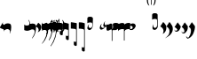 SplineFontDB: 3.2
FontName: Iohannes
FullName: Iohannes
FamilyName: Iohannes
Weight: Regular
Copyright: Copyright (c) 2020-2021, Barbara Bolognese and Aurelio Carlucci (<barbara.bolognese@uniroma3.it>, <aurelio.carlucci@chch.ox.uk>),\nwith Reserved Font Name "Iohannes".\n\nThis Font Software is licensed under a custom license, inspired by the SIL Open Font License (http://scripts.sil.org/OFL). The only addition is the request to explicitly acknowledge the authors in any published work using the Iohannes font.\n\nPREAMBLE\nThe goals of the Open Font License (OFL) are to stimulate worldwide\ndevelopment of collaborative font projects, to support the font creation\nefforts of academic and linguistic communities, and to provide a free and\nopen framework in which fonts may be shared and improved in partnership\nwith others.\n\nThe OFL allows the licensed fonts to be used, studied, modified and\nredistributed freely as long as they are not sold by themselves. The\nfonts, including any derivative works, can be bundled, embedded, \nredistributed and/or sold with any software provided that any reserved\nnames are not used by derivative works. The fonts and derivatives,\nhowever, cannot be released under any other type of license. The\nrequirement for fonts to remain under this license does not apply\nto any document created using the fonts or their derivatives.\n\nDEFINITIONS\n"Font Software" refers to the set of files released by the Copyright\nHolder(s) under this license and clearly marked as such. This may\ninclude source files, build scripts and documentation.\n\n"Reserved Font Name" refers to any names specified as such after the\ncopyright statement(s).\n\n"Original Version" refers to the collection of Font Software components as\ndistributed by the Copyright Holder(s).\n"Modified Version" refers to any derivative made by adding to, deleting,\nor substituting -- in part or in whole -- any of the components of the\nOriginal Version, by changing formats or by porting the Font Software to a\nnew environment.\n\n"Author" refers to the copyright holder(s), as listed above.\n\nPERMISSION & CONDITIONS\nPermission is hereby granted, free of charge, to any person obtaining\na copy of the Font Software, to use, study, copy, merge, embed, modify,\nredistribute, and sell modified and unmodified copies of the Font\nSoftware, subject to the following conditions:\n\n1) Neither the Font Software nor any of its individual components,\nin Original or Modified Versions, may be sold by itself.\n\n2) Original or Modified Versions of the Font Software may be bundled,\nredistributed and/or sold with any software, provided that each copy\ncontains the above copyright notice and this license. These can be\nincluded either as stand-alone text files, human-readable headers or\nin the appropriate machine-readable metadata fields within text or\nbinary files as long as those fields can be easily viewed by the user.\n\n3) No Modified Version of the Font Software may use the Reserved Font\nName(s) unless explicit written permission is granted by the corresponding\nCopyright Holder. This restriction only applies to the primary font name as\npresented to the users.\n\n4) The Copyright Holder(s) or the Author(s) of the Font shall be acknowledged explicitly in any published work using the Font. The name(s) of the Copyright Holder(s) or the Author(s) of the Font\nSoftware shall not be used to promote, endorse or advertise any\nModified Version, except to acknowledge the contribution(s) of the\nCopyright Holder(s) and the Author(s) or with their explicit written\npermission.\n\n5) The Font Software, modified or unmodified, in part or in whole,\nmust be distributed entirely under this license, and must not be\ndistributed under any other license. The requirement for fonts to\nremain under this license does not apply to any document created\nusing the Font Software.\n\nTERMINATION\nThis license becomes null and void if any of the above conditions are\nnot met.\n\nDISCLAIMER\nTHE FONT SOFTWARE IS PROVIDED "AS IS", WITHOUT WARRANTY OF ANY KIND,\nEXPRESS OR IMPLIED, INCLUDING BUT NOT LIMITED TO ANY WARRANTIES OF\nMERCHANTABILITY, FITNESS FOR A PARTICULAR PURPOSE AND NONINFRINGEMENT\nOF COPYRIGHT, PATENT, TRADEMARK, OR OTHER RIGHT. IN NO EVENT SHALL THE\nCOPYRIGHT HOLDER BE LIABLE FOR ANY CLAIM, DAMAGES OR OTHER LIABILITY,\nINCLUDING ANY GENERAL, SPECIAL, INDIRECT, INCIDENTAL, OR CONSEQUENTIAL\nDAMAGES, WHETHER IN AN ACTION OF CONTRACT, TORT OR OTHERWISE, ARISING\nFROM, OUT OF THE USE OR INABILITY TO USE THE FONT SOFTWARE OR FROM\nOTHER DEALINGS IN THE FONT SOFTWARE.
UComments: "2021-7-31: Created with FontForge (http://fontforge.org)"
Version: 001.000
ItalicAngle: 0
UnderlinePosition: -100
UnderlineWidth: 50
Ascent: 800
Descent: 200
InvalidEm: 0
LayerCount: 2
Layer: 0 0 "Back" 1
Layer: 1 0 "Fore" 0
XUID: [1021 505 -1246725721 5987034]
OS2Version: 0
OS2_WeightWidthSlopeOnly: 0
OS2_UseTypoMetrics: 1
CreationTime: 1627725410
ModificationTime: 1631456713
OS2TypoAscent: 0
OS2TypoAOffset: 1
OS2TypoDescent: 0
OS2TypoDOffset: 1
OS2TypoLinegap: 0
OS2WinAscent: 0
OS2WinAOffset: 1
OS2WinDescent: 0
OS2WinDOffset: 1
HheadAscent: 0
HheadAOffset: 1
HheadDescent: 0
HheadDOffset: 1
OS2Vendor: 'PfEd'
MarkAttachClasses: 1
DEI: 91125
Encoding: Custom
UnicodeInterp: none
NameList: AGL For New Fonts
DisplaySize: -48
AntiAlias: 1
FitToEm: 0
WinInfo: 0 29 11
BeginPrivate: 0
EndPrivate
BeginChars: 256 30

StartChar: DiamondOriscus
Encoding: 128 63091 0
Width: 148
Flags: HW
LayerCount: 2
Fore
SplineSet
0 60 m 1
 0 60 0 60 0 61 c 2
 88 209 l 1
 79 182 l 1
 78 170 l 1
 78 170 l 1
 78 162 l 2
 79.3333333333 159.333333333 80.3333333333 156.333333333 81 153 c 1
 81 153 l 1
 84 149 l 2
 85.3333333333 147 87 144.666666667 89 142 c 0
 92.3333333333 138.666666667 98 135.333333333 106 132 c 256
 114 128.666666667 122.333333333 125.666666667 131 123 c 0
 139 120.333333333 147.333333333 117.333333333 156 114 c 0
 164.666666667 110 170.666666667 106.333333333 174 103 c 0
 182.666666667 93.6666666667 186.666666667 84 186 74 c 1
 186 74 186 74 101 -69 c 1
 101 -69 l 1
 101 -69 l 1
 108 -45 l 1
 110 -32 l 1
 110 -32 l 1
 110 -24 l 2
 108.666666667 -21.3333333333 107.666666667 -18.3333333333 107 -15 c 1
 107 -15 l 1
 104 -11 l 2
 102.666666667 -9 101 -6.66666666667 99 -4 c 0
 95.6666666667 -0.666666666667 90 2.66666666667 82 6 c 256
 74 9.33333333333 65.6666666667 12.3333333333 57 15 c 0
 49 17.6666666667 40.6666666667 20.6666666667 32 24 c 256
 23.3333333333 27.3333333333 17 30 13 32 c 0
 3.66666666667 37.3333333333 -0.666666666667 46.6666666667 0 60 c 2
 0 61 l 1
 0 60 l 1
EndSplineSet
EndChar

StartChar: ReverseAcuasta
Encoding: 129 63100 1
Width: 136
Flags: HW
LayerCount: 2
Fore
SplineSet
76 267 m 1
 89.3333333333 267 103 244 117 198 c 0
 129.666666667 155.333333333 136 113 136 71 c 0
 136 17 124.666666667 -16 102 -28 c 0
 85.3333333333 -36.6666666667 64 -41 38 -41 c 0
 13.3333333333 -41 -11 -35.3333333333 -35 -24 c 0
 -39.6666666667 -22.6666666667 -42 -21.3333333333 -42 -20 c 2
 -42 136 l 1
 -26 120.666666667 -12 112.333333333 0 111 c 0
 11.3333333333 108.333333333 22 107 32 107 c 2
 36 107 l 2
 61.3333333333 107 83.3333333333 115.333333333 102 132 c 0
 107.333333333 137.333333333 110 143.666666667 110 151 c 0
 110 177.666666667 101 210 83 248 c 0
 79 253.333333333 76 257 74 259 c 2
 74 265 l 1
 76 267 l 1
EndSplineSet
EndChar

StartChar: Acuasta
Encoding: 130 63099 2
Width: 584
Flags: HW
LayerCount: 2
Fore
SplineSet
41 -56 m 1024
132 -81 m 0
 131.333333333 -85 128 -97.3333333333 122 -118 c 1
 122 -118 l 1
 126 -124 130 -123.333333333 134 -116 c 0
 155.333333333 -66.6666666667 166 -11.3333333333 166 50 c 0
 166 80 162.333333333 104.666666667 155 124 c 0
 145 148 116 160.666666667 68 162 c 0
 54.6666666667 162 41.3333333333 160 28 156 c 0
 1.33333333333 148.666666667 -12 143.666666667 -12 141 c 2
 -12 -28 l 1
 -10 -27 l 1
 7.33333333333 -9 31.3333333333 0 62 0 c 2
 64 0 l 1
 112.666666667 -8 135.333333333 -35 132 -81 c 0
EndSplineSet
EndChar

StartChar: AcuastaThird
Encoding: 131 63101 3
Width: 163
Flags: HW
LayerCount: 2
Fore
SplineSet
58 -264 m 1
 55.3333333333 -266 53.3333333333 -265.333333333 52 -262 c 2
 52 -256 l 1
 55 -251 l 1
 116.333333333 -156.333333333 139.333333333 -87.3333333333 124 -44 c 0
 114.666666667 -17.3333333333 93 -5.33333333333 59 -8 c 1
 63 -8 l 1
 63 -8 l 1
 32.3333333333 -8 8.33333333333 -17 -9 -35 c 1
 -11 -36 l 1
 -12 136 l 2
 -12 139.333333333 1.33333333333 144.333333333 28 151 c 0
 41.3333333333 155 54.6666666667 157 68 157 c 0
 110 157 139 144.333333333 155 119 c 0
 161 109.666666667 164 88 164 54 c 0
 165.333333333 -76.6666666667 132.333333333 -180 65 -256 c 1
 65 -256 l 1
 65 -256 l 1
 58 -264 l 1
96 -264 m 1024
EndSplineSet
EndChar

StartChar: AcuastaFourth
Encoding: 132 63104 4
Width: 30
Flags: HW
LayerCount: 2
Fore
SplineSet
-13 -45 m 1
 3.66666666667 -24.3333333333 26.3333333333 -14.3333333333 55 -15 c 1
 55 -15 l 1
 74.3333333333 -14.3333333333 90.3333333333 -20 103 -32 c 0
 113.666666667 -42.6666666667 119.333333333 -62 120 -90 c 0
 120.666666667 -111.333333333 111 -149.333333333 91 -204 c 0
 62.3333333333 -280.666666667 27.3333333333 -344.666666667 -14 -396 c 0
 -19.3333333333 -405.333333333 -17.6666666667 -409 -9 -407 c 1
 106.333333333 -284.333333333 164 -126 164 68 c 0
 164 89.3333333333 161 106.333333333 155 119 c 0
 143 144.333333333 114 157 68 157 c 0
 54.6666666667 157 41.3333333333 155 28 151 c 0
 1.33333333333 144.333333333 -12 139.333333333 -12 136 c 2
 -13 -45 l 1
 -13 -45 l 1
 -13 -45 l 1
EndSplineSet
EndChar

StartChar: OriscusSecond
Encoding: 133 63105 5
Width: 133
Flags: HW
LayerCount: 2
Fore
SplineSet
-44 195 m 1
 -43.3333333333 159.666666667 -27.3333333333 142 4 142 c 0
 12 142 22.6666666667 147 36 157 c 0
 50.6666666667 166.333333333 64 171 76 171 c 2
 80 171 l 2
 105.333333333 171 122.666666667 147 132 99 c 0
 133.333333333 90.3333333333 134 75.3333333333 134 54 c 0
 134 -20.6666666667 122 -87.3333333333 98 -146 c 0
 94.6666666667 -152.666666667 90.3333333333 -155.333333333 85 -154 c 1
 85 -154 l 1
 83 -141 l 1
 85.6666666667 -136.333333333 88.6666666667 -128 92 -116 c 0
 102.666666667 -82.6666666667 108 -56.6666666667 108 -38 c 0
 108 -6 97.3333333333 10 76 10 c 0
 66.6666666667 10 52 -0.333333333333 32 -21 c 0
 25.3333333333 -27 12.6666666667 -30 -6 -30 c 2
 -8 -30 l 2
 -22 -30 -31.3333333333 -22 -36 -6 c 0
 -41.3333333333 12 -44 21.3333333333 -44 22 c 2
 -44 195 l 1
 -44 195 l 1
EndSplineSet
EndChar

StartChar: OriscusThird
Encoding: 134 63106 6
Width: 133
Flags: HW
LayerCount: 2
Fore
SplineSet
26 -315 m 1
 30 -315 34 -312 38 -306 c 0
 98.6666666667 -224 130.666666667 -99.3333333333 134 68 c 0
 134 89.3333333333 133.333333333 104.666666667 132 114 c 0
 122.666666667 162 105.333333333 186 80 186 c 2
 76 186 l 2
 66.6666666667 186 53.3333333333 181 36 171 c 0
 16.6666666667 161.666666667 6 157 4 157 c 0
 -28 157 -44 174.666666667 -44 210 c 1
 -44 210 l 1
 -44 37 l 2
 -44 36.3333333333 -41.3333333333 26.6666666667 -36 8 c 0
 -31.3333333333 -8 -22 -16 -8 -16 c 2
 -6 -16 l 2
 11.3333333333 -16 24 -12.6666666667 32 -6 c 0
 56 14.6666666667 70.6666666667 25 76 25 c 0
 90.6666666667 25 99 9 101 -23 c 0
 105.666666667 -110.333333333 80 -203.333333333 24 -302 c 1
 26 -315 l 1
74 -207 m 1024
EndSplineSet
EndChar

StartChar: OriscusFourth
Encoding: 135 63107 7
Width: 133
Flags: HW
LayerCount: 2
Fore
SplineSet
-40 -486 m 1
 -51.3333333333 -490 -53.3333333333 -484 -46 -468 c 1
 -46 -468 l 1
 -4.66666666667 -411.333333333 32 -336.333333333 64 -243 c 0
 81.3333333333 -191.666666667 93 -141 99 -91 c 0
 108.333333333 -14.3333333333 100.666666667 29.6666666667 76 41 c 0
 72 42.3333333333 57.3333333333 31.6666666667 32 9 c 0
 24 3 11.3333333333 0 -6 0 c 2
 -8 0 l 2
 -22 0 -31.3333333333 8 -36 24 c 0
 -41.3333333333 42 -44 51.6666666667 -44 53 c 2
 -44 225 l 1
 -44 225 l 1
 -44 190.333333333 -28 173 4 173 c 0
 6 173 16.6666666667 177.666666667 36 187 c 0
 53.3333333333 196.333333333 66.6666666667 201 76 201 c 2
 80 201 l 2
 105.333333333 201 122.666666667 177 132 129 c 0
 133.333333333 120.333333333 134 105.333333333 134 84 c 0
 130 -152.666666667 72.3333333333 -342.333333333 -39 -485 c 1
 -39 -485 l 1
 -40 -486 l 1
EndSplineSet
EndChar

StartChar: FlatPar
Encoding: 136 63112 8
Width: 0
Flags: HW
LayerCount: 2
Fore
SplineSet
-125 222 m 1
 -113 222 l 1
 -112 219 l 1
 -104 38 l 1
 -85.3333333333 12 -59 -1 -25 -1 c 1
 -25 2 l 1
 -30.3333333333 24.6666666667 -38.3333333333 39.6666666667 -49 47 c 0
 -58.3333333333 55 -70 62 -84 68 c 1
 -87.3333333333 83.3333333333 -89 97 -89 109 c 0
 -88.3333333333 118.333333333 -86.6666666667 123 -84 123 c 2
 -81 123 l 2
 -72.3333333333 123 -55 113 -29 93 c 0
 -20.3333333333 85 -16 67 -16 39 c 2
 -16 35 l 2
 -17.3333333333 -13 -20.6666666667 -37 -26 -37 c 2
 -31 -38 l 1
 -47 -38 l 2
 -75 -38 -99.3333333333 -26.3333333333 -120 -3 c 0
 -124 2.33333333333 -126 9 -126 17 c 2
 -126 219 l 1
 -125 222 l 1
-15 256 m 1
 -1 246.666666667 11 231.333333333 21 210 c 0
 30.3333333333 188.666666667 37 166.666666667 41 144 c 0
 45.6666666667 112.666666667 47.3333333333 89 46 73 c 0
 42 17 35.6666666667 -20.3333333333 27 -39 c 0
 8.33333333333 -72.3333333333 -5.66666666667 -89.6666666667 -15 -91 c 2
 -15 -91 -15 -91 -16 -91 c 1
 -16 -91 l 1
 -17 -91 l 1
 -17 -92 l 1
 -18 -92 l 1
 -18 -91 -18 -91 -18 -92 c 1
 -18.6666666667 -91.3333333333 -19 -91.3333333333 -19 -92 c 1
 -19 -91 -19 -91 -19 -92 c 1
 -19.6666666667 -91.3333333333 -20.3333333333 -91 -21 -91 c 1
 -20.3333333333 -90.3333333333 -20.3333333333 -90.3333333333 -21 -91 c 1
 -21 -90 l 1
 -21 -90 -21 -90 -21 -90 c 1
 -22.3333333333 -90 -23 -89.6666666667 -23 -89 c 2
 -23 -88 l 1
 -23 -88 -23 -88 -23 -88 c 1
 -23 -87 l 1
 -23 -87 l 1
 -23 -87 -23 -87 -23 -86 c 1
 -23 -86 -23 -86 -23 -86 c 1
 -23 -85 -23 -85 -23 -85 c 1
 -23 -85 l 1
 -23 -84 l 1
 -23 -84 -23 -84 -22 -84 c 1
 -22 -83 l 1
 -22 -83 l 1
 -14 -73 -6 -54.1666666667 2 -26.5 c 128
 10 1.16666666667 14.3333333333 34.3333333333 15 73 c 0
 14.3333333333 118.333333333 10.6666666667 154.333333333 4 181 c 0
 -5.33333333333 218.333333333 -14 241 -22 249 c 1
 -23 249 l 1
 -23 250 l 1
 -23 250 -23 250 -23 250 c 257
 -23 250 -23 250 -23 251 c 2
 -23 251 -23 251 -23 252 c 1
 -23 252 -23 252 -23 252 c 1
 -23 253 l 1
 -23 253 -23 253 -23 253 c 257
 -23 253 -23 253 -23 254 c 1
 -22 254 -22 254 -22 254 c 1
 -22 255 l 1
 -21 255 l 1
 -21 255 -21 255 -21 256 c 1
 -21 256 l 1
 -21 256 -21 256 -20 256 c 2
 -20 256 -20 256 -19 257 c 1
 -19 256.333333333 -18.6666666667 256.333333333 -18 257 c 1
 -18 256.333333333 -17.6666666667 256.333333333 -17 257 c 1
 -17 256 -17 256 -17 257 c 1
 -16 256 -16 256 -16 256 c 257
 -16 256 -16 256 -16 256 c 1
 -15 256 -15 256 -15 256 c 1
-124 -85 m 1
 -124 -86 -124 -86 -124 -86 c 129
 -124 -86 -124 -86 -124 -86.5 c 128
 -124 -87 -124 -87 -124 -87 c 257
 -124 -87 -124 -87 -124 -87 c 257
 -124 -87 -124 -87 -124 -87.5 c 128
 -124 -88 -124 -88 -124 -88 c 2
 -124 -89 -124 -89 -124 -89 c 1
 -124.666666667 -89 -125.333333333 -89.3333333333 -126 -90 c 1
 -126 -90 -126 -90 -126 -90 c 1
 -126 -91 l 1
 -126 -91 -126 -91 -126 -91 c 1
 -126.666666667 -91 -127.333333333 -91.3333333333 -128 -92 c 2
 -128 -92 -128 -92 -128.5 -92 c 128
 -129 -92 -129 -92 -129 -92 c 257
 -129 -92 -129 -92 -129 -92 c 1
 -130 -92 l 1
 -130 -92 -130 -92 -130.5 -91.5 c 128
 -131 -91 -131 -91 -131 -91 c 257
 -131 -91 -131 -91 -131 -91 c 1
 -132 -91 -132 -91 -132 -91 c 1
 -148.666666667 -81 -162.666666667 -63.6666666667 -174 -39 c 0
 -186.666666667 -9 -193 28.3333333333 -193 73 c 0
 -193 97 -191.166666667 120.5 -187.5 143.5 c 128
 -183.833333333 166.5 -177.166666667 188.666666667 -167.5 210 c 128
 -157.833333333 231.333333333 -146 246.666666667 -132 256 c 1
 -132 256 -132 256 -131 256 c 1
 -131 256 -131 256 -131 256.5 c 128
 -131 256.833333333 -130.833333333 257 -130.5 257 c 128
 -130 257 -130 257 -129.5 257 c 128
 -129 257 -129 257 -129 257 c 257
 -129 257 -129 257 -128.5 257 c 128
 -128 257 -128 257 -128 257 c 2
 -127.333333333 257 -127 256.666666667 -127 256 c 1
 -127 256 -127 256 -127 256 c 1
 -126 256 -126 256 -126 256 c 1
 -126 256 l 1
 -126 255 -126 255 -126 255 c 1
 -125.333333333 255 -125 254.833333333 -125 254.5 c 128
 -125 254 -125 254 -125 254 c 257
 -125 254 -125 254 -124 254 c 1
 -124 254 -124 254 -124 253.5 c 128
 -124 253 -124 253 -124 253 c 2
 -124 252 -124 252 -124 252 c 257
 -124 252 -124 252 -124 251.5 c 128
 -124 251 -124 251 -124 251 c 129
 -124 251 -124 251 -124 250 c 1
 -124 250 -124 250 -124 250 c 257
 -124 250 -124 250 -124 249 c 1
 -124 249 -124 249 -125 249 c 0
 -135.666666667 230.333333333 -144.5 207.666666667 -151.5 181 c 128
 -158.5 154.333333333 -162 118.333333333 -162 73 c 0
 -162 52.3333333333 -160.5 32.5 -157.5 13.5 c 128
 -154.5 -5.5 -150.833333333 -21.5 -146.5 -34.5 c 128
 -142.166666667 -47.5 -138.166666667 -58 -134.5 -66 c 128
 -130.833333333 -74 -127.666666667 -79.6666666667 -125 -83 c 1
 -125 -83 -125 -83 -125 -84 c 1
 -124 -84 -124 -84 -124 -84 c 1
 -124 -85 l 1
 -124 -85 -124 -85 -124 -85 c 1
EndSplineSet
EndChar

StartChar: SharpPar
Encoding: 137 63113 9
Width: 0
Flags: HW
LayerCount: 2
Fore
SplineSet
-62 154 m 1
 -62 255 l 1
 -59.3333333333 255.666666667 -56.6666666667 256 -54 256 c 128
 -51.3333333333 256 -48.3333333333 255.666666667 -45 255 c 1
 -45 156 l 1
 -26 158 l 2
 -25.3333333333 158 -24.5 157.666666667 -23.5 157 c 128
 -22.5 156.333333333 -21.8333333333 155.833333333 -21.5 155.5 c 128
 -21.1666666667 155.166666667 -20.8333333333 154.5 -20.5 153.5 c 128
 -20.1666666667 152.5 -19.6666666667 151.333333333 -19 150 c 0
 -18.3333333333 140.666666667 -20.6666666667 131.333333333 -26 122 c 1
 -45 119 l 1
 -45 44 l 1
 -26 47 l 2
 -25.3333333333 47 -24.5 46.6666666667 -23.5 46 c 128
 -22.5 45.3333333333 -21.8333333333 44.8333333333 -21.5 44.5 c 128
 -21.1666666667 44.1666666667 -20.8333333333 43.5 -20.5 42.5 c 128
 -20.1666666667 41.5 -19.6666666667 40.3333333333 -19 39 c 0
 -18.3333333333 29.6666666667 -20.6666666667 20.3333333333 -26 11 c 1
 -45 8 l 1
 -45 -91 l 1
 -47.6666666667 -91.6666666667 -50.5 -92 -53.5 -92 c 128
 -56.5 -92 -59.3333333333 -91.6666666667 -62 -91 c 1
 -62 5 l 1
 -86 2 l 1
 -86 -41 l 1
 -86 -98 l 1
 -88.6666666667 -98.6666666667 -91.5 -99.1666666667 -94.5 -99.5 c 128
 -97.5 -99.8333333333 -100.333333333 -99.3333333333 -103 -98 c 1
 -103 -1 l 1
 -122 -4 l 1
 -126 -0.666666666667 -128.333333333 2.33333333333 -129 5 c 0
 -129.666666667 14.3333333333 -127.333333333 23.6666666667 -122 33 c 1
 -103 36 l 1
 -103 111 l 1
 -122 108 l 2
 -122.666666667 108.666666667 -123.5 109.333333333 -124.5 110 c 128
 -125.5 110.666666667 -126.166666667 111.166666667 -126.5 111.5 c 128
 -126.833333333 111.833333333 -127.166666667 112.333333333 -127.5 113 c 128
 -128 114 -128 114 -129 116 c 0
 -129.666666667 125.333333333 -127.333333333 135 -122 145 c 1
 -103 147 l 1
 -103 247 l 1
 -101.666666667 247 -100.666666667 247.166666667 -100 247.5 c 128
 -99 248 -99 248 -98 248.5 c 128
 -97.3333333333 248.833333333 -96.6666666667 249 -96 249 c 2
 -94 249 l 2
 -91.3333333333 249 -88.6666666667 248.333333333 -86 247 c 1
 -86 150 l 1
 -62 154 l 1
-103 36 m 1024
-86 38 m 1
 -62 42 l 1
 -62 117 l 1
 -86 113 l 1
 -86 38 l 1
-15 256 m 1
 -1 246.666666667 11 231.333333333 21 210 c 0
 30.3333333333 188.666666667 37 166.666666667 41 144 c 0
 45.6666666667 113.333333333 47.3333333333 89.6666666667 46 73 c 0
 42 16.3333333333 35.6666666667 -21 27 -39 c 0
 6.33333333333 -75 -7.66666666667 -92.3333333333 -15 -91 c 2
 -15 -91 -15 -91 -16 -91 c 1
 -16 -91 l 1
 -17 -91 l 1
 -17 -92 l 1
 -18 -92 l 1
 -18 -91 -18 -91 -18 -92 c 1
 -18.6666666667 -91.3333333333 -19 -91.3333333333 -19 -92 c 1
 -19 -91 -19 -91 -19 -92 c 1
 -19.6666666667 -91.3333333333 -20.3333333333 -91 -21 -91 c 1
 -20.3333333333 -90.3333333333 -20.3333333333 -90.3333333333 -21 -91 c 1
 -21 -90 l 1
 -21 -90 -21 -90 -21 -90 c 1
 -22.3333333333 -90 -23 -89.6666666667 -23 -89 c 2
 -23 -88 l 1
 -23 -88 l 1
 -23 -87 l 1
 -23 -87 l 1
 -23 -86 l 1
 -23 -86 -23 -86 -23 -86 c 1
 -23 -85 -23 -85 -23 -85 c 1
 -23 -85 l 1
 -23 -84 l 1
 -23 -84 -23 -84 -22 -84 c 1
 -22 -83 l 1
 -22 -83 l 1
 -14 -73 -6 -54.1666666667 2 -26.5 c 128
 10 1.16666666667 14.3333333333 34.3333333333 15 73 c 0
 14.3333333333 118.333333333 10.6666666667 154.333333333 4 181 c 0
 -5.33333333333 218.333333333 -14 241 -22 249 c 1
 -23 249 l 1
 -23 250 l 1
 -23 250 -23 250 -23 250 c 257
 -23 250 -23 250 -23 251 c 2
 -23 251 -23 251 -23 252 c 1
 -23 252 -23 252 -23 252 c 1
 -23 253 l 1
 -23 253 -23 253 -23 253 c 257
 -23 253 -23 253 -23 254 c 1
 -22 254 -22 254 -22 254 c 1
 -22 255 l 1
 -21 255 l 1
 -21 255 -21 255 -21 256 c 1
 -21 256 l 1
 -20 256 l 1
 -20 256 -20 256 -19 257 c 1
 -19 256.333333333 -18.6666666667 256.333333333 -18 257 c 1
 -18 256.333333333 -17.6666666667 256.333333333 -17 257 c 1
 -17 256 -17 256 -17 257 c 1
 -16 256 -16 256 -16 256 c 257
 -16 256 -16 256 -16 256 c 1
 -15 256 -15 256 -15 256 c 1
-124 -85 m 1
 -124 -86 -124 -86 -124 -86 c 129
 -124 -86 -124 -86 -124 -86.5 c 128
 -124 -87 -124 -87 -124 -87 c 257
 -124 -87 -124 -87 -124 -87 c 257
 -124 -87 -124 -87 -124 -87.5 c 128
 -124 -88 -124 -88 -124 -88 c 2
 -124 -89 -124 -89 -124 -89 c 1
 -124.666666667 -89 -125.333333333 -89.3333333333 -126 -90 c 1
 -126 -90 -126 -90 -126 -90 c 1
 -126 -91 l 1
 -126 -91 -126 -91 -126 -91 c 1
 -126.666666667 -91 -127.333333333 -91.3333333333 -128 -92 c 2
 -128 -92 -128 -92 -128.5 -92 c 128
 -129 -92 -129 -92 -129 -92 c 257
 -129 -92 -129 -92 -129 -92 c 1
 -130 -92 l 1
 -130 -92 -130 -92 -130.5 -91.5 c 128
 -131 -91 -131 -91 -131 -91 c 257
 -131 -91 -131 -91 -131 -91 c 1
 -132 -91 -132 -91 -132 -91 c 1
 -148.666666667 -81 -162.666666667 -63.6666666667 -174 -39 c 0
 -186.666666667 -9 -193 28.3333333333 -193 73 c 0
 -193 97 -191.166666667 120.5 -187.5 143.5 c 128
 -183.833333333 166.5 -177.166666667 188.666666667 -167.5 210 c 128
 -157.833333333 231.333333333 -146 246.666666667 -132 256 c 1
 -132 256 -132 256 -131 256 c 1
 -131 256 -131 256 -131 256.5 c 128
 -131 256.833333333 -130.833333333 257 -130.5 257 c 128
 -130 257 -130 257 -129.5 257 c 128
 -129 257 -129 257 -129 257 c 257
 -129 257 -129 257 -128.5 257 c 128
 -128 257 -128 257 -128 257 c 2
 -127.333333333 257 -127 256.666666667 -127 256 c 1
 -127 256 -127 256 -127 256 c 1
 -126 256 -126 256 -126 256 c 1
 -126 256 l 1
 -126 255 -126 255 -126 255 c 1
 -125.333333333 255 -125 254.833333333 -125 254.5 c 128
 -125 254 -125 254 -125 254 c 257
 -125 254 -125 254 -124 254 c 1
 -124 254 -124 254 -124 253.5 c 128
 -124 253 -124 253 -124 253 c 2
 -124 252 -124 252 -124 252 c 257
 -124 252 -124 252 -124 251.5 c 128
 -124 251 -124 251 -124 251 c 129
 -124 251 -124 251 -124 250 c 1
 -124 250 -124 250 -124 250 c 257
 -124 250 -124 250 -124 249 c 1
 -124 249 -124 249 -125 249 c 0
 -135.666666667 230.333333333 -144.5 207.666666667 -151.5 181 c 128
 -158.5 154.333333333 -162 118.333333333 -162 73 c 0
 -162 52.3333333333 -160.5 32.5 -157.5 13.5 c 128
 -154.5 -5.5 -150.833333333 -21.5 -146.5 -34.5 c 128
 -142.166666667 -47.5 -138.166666667 -58 -134.5 -66 c 128
 -130.833333333 -74 -127.666666667 -79.6666666667 -125 -83 c 1
 -125 -83 -125 -83 -125 -84 c 1
 -124 -84 -124 -84 -124 -84 c 1
 -124 -85 l 1
 -124 -85 -124 -85 -124 -85 c 1
EndSplineSet
EndChar

StartChar: NaturalPar
Encoding: 138 63115 10
Width: 0
Flags: HW
LayerCount: 2
Fore
SplineSet
-114.5 283.5 m 128
 -112.833333333 283.833333333 -110.666666667 284 -108 284 c 128
 -105.333333333 284 -102.333333333 283.666666667 -99 283 c 1
 -99 211 l 1
 -100 163 l 1
 -76 167 l 2
 -62.6666666667 169.666666667 -51 171 -41 171 c 0
 -37.6666666667 171 -36 169.333333333 -36 166 c 2
 -32 -120 l 1
 -34.6666666667 -123.333333333 -37.6666666667 -125 -41 -125 c 0
 -41.6666666667 -125 -45.6666666667 -124 -53 -122 c 1
 -52.3333333333 -120.666666667 -52 -94 -52 -42 c 2
 -52 -6 l 1
 -110 -15 l 2
 -114 -14.3333333333 -116.666666667 -11.6666666667 -118 -7 c 2
 -118 98 l 1
 -119 196 l 1
 -120 266 l 1
 -120 283 l 1
 -118 283 -116.166666667 283.166666667 -114.5 283.5 c 128
-50 128 m 1
 -100 119 l 2
 -100.666666667 119 -101 89.3333333333 -101 30 c 1
 -50 38 l 1
 -50 128 l 1
-15 256 m 1
 -1 246.666666667 11 231.333333333 21 210 c 0
 30.3333333333 188.666666667 37 166.666666667 41 144 c 0
 45 116 46.6666666667 92.3333333333 46 73 c 0
 43.3333333333 13.6666666667 37.6666666667 -24 29 -40 c 0
 9 -70.6666666667 -5 -88 -13 -92 c 0
 -14.3333333333 -91.3333333333 -15.3333333333 -91 -16 -91 c 1
 -16 -91 l 1
 -17 -91 l 1
 -17 -92 l 1
 -18 -92 l 1
 -18 -92 -18 -92 -18 -92 c 1
 -19 -92 -19 -92 -19 -92 c 1
 -19 -91 -19 -91 -19 -92 c 1
 -19.6666666667 -91.3333333333 -20.3333333333 -91 -21 -91 c 1
 -20.3333333333 -90.3333333333 -20.3333333333 -90.3333333333 -21 -91 c 1
 -21 -90 l 1
 -21 -90 -21 -90 -21 -90 c 1
 -22.3333333333 -90 -23 -89.6666666667 -23 -89 c 2
 -23 -88 l 1
 -23 -88 l 1
 -23 -87 l 1
 -23 -87 l 1
 -23 -86 l 1
 -23 -86 -23 -86 -23 -86 c 1
 -23 -85 -23 -85 -23 -85 c 1
 -23 -85 l 1
 -23 -84 l 1
 -23 -84 -23 -84 -22 -84 c 1
 -22 -83 l 1
 -22 -83 l 1
 -14 -73 -6 -54.3333333333 2 -27 c 0
 10.6666666667 3.66666666667 15 37 15 73 c 0
 14.3333333333 118.333333333 10.6666666667 154.333333333 4 181 c 0
 -5.33333333333 218.333333333 -14 241 -22 249 c 1
 -23 249 l 1
 -23 250 l 1
 -23 251 -23 251 -23 250 c 1
 -23.6666666667 250.666666667 -23.6666666667 251 -23 251 c 1
 -23 251 -23 251 -23 252 c 1
 -23 252 -23 252 -23 252 c 1
 -23 253 l 1
 -23 253 -23 253 -23 253 c 257
 -23 253 -23 253 -23 254 c 1
 -22 254 -22 254 -22 254 c 1
 -22 255 l 1
 -21 255 l 1
 -21 255 -21 255 -21 256 c 1
 -21 256 l 1
 -20 256 l 1
 -20 256 -20 256 -19 257 c 1
 -18.3333333333 255.666666667 -18 255.666666667 -18 257 c 1
 -18 257 -18 257 -17.5 256.5 c 128
 -17.1666666667 256.166666667 -17 256.333333333 -17 257 c 1
 -16 256 -16 256 -16 256 c 257
 -16 256 -16 256 -16 256 c 1
 -15 256 -15 256 -15 256 c 1
-124 -85 m 1
 -124 -86 -124 -86 -124 -86 c 129
 -124 -86 -124 -86 -124 -86.5 c 128
 -124 -87 -124 -87 -124 -87 c 257
 -124 -87 -124 -87 -124 -87 c 257
 -124 -87 -124 -87 -124 -87.5 c 128
 -124 -88 -124 -88 -124 -88 c 2
 -124 -89 -124 -89 -124 -89 c 1
 -124.666666667 -89 -125.333333333 -89.3333333333 -126 -90 c 1
 -126 -90 -126 -90 -126 -90 c 1
 -126 -91 l 1
 -126 -91 -126 -91 -126 -91 c 1
 -126.666666667 -91 -127.333333333 -91.3333333333 -128 -92 c 2
 -128 -92 -128 -92 -128.5 -92 c 128
 -129 -92 -129 -92 -129 -92 c 257
 -129 -92 -129 -92 -129 -92 c 1
 -130 -92 l 1
 -130 -92 -130 -92 -130.5 -91.5 c 128
 -131 -91 -131 -91 -131 -91 c 257
 -131 -91 -131 -91 -131 -91 c 1
 -132 -91 -132 -91 -132 -91 c 1
 -148.666666667 -81 -162.666666667 -63.6666666667 -174 -39 c 0
 -186.666666667 -9 -193 28.3333333333 -193 73 c 0
 -193 97 -191.166666667 120.5 -187.5 143.5 c 128
 -183.833333333 166.5 -177.166666667 188.666666667 -167.5 210 c 128
 -157.833333333 231.333333333 -146 246.666666667 -132 256 c 1
 -132 256 -132 256 -131 256 c 1
 -131 256 -131 256 -131 256.5 c 128
 -131 256.833333333 -130.833333333 257 -130.5 257 c 128
 -130 257 -130 257 -129.5 257 c 128
 -129 257 -129 257 -129 257 c 257
 -129 257 -129 257 -128.5 257 c 128
 -128 257 -128 257 -128 257 c 2
 -127.333333333 257 -127 256.666666667 -127 256 c 1
 -127 256 -127 256 -127 256 c 1
 -126 256 -126 256 -126 256 c 1
 -126 256 l 1
 -126 255 -126 255 -126 255 c 1
 -125.333333333 255 -125 254.833333333 -125 254.5 c 128
 -125 254 -125 254 -125 254 c 257
 -125 254 -125 254 -124 254 c 1
 -124 254 -124 254 -124 253.5 c 128
 -124 253 -124 253 -124 253 c 2
 -124 252 -124 252 -124 252 c 257
 -124 252 -124 252 -124 251.5 c 128
 -124 251 -124 251 -124 251 c 129
 -124 251 -124 251 -124 250 c 1
 -124 250 -124 250 -124 250 c 257
 -124 250 -124 250 -124 249 c 1
 -124 249 -124 249 -125 249 c 0
 -135.666666667 230.333333333 -144.5 207.666666667 -151.5 181 c 128
 -158.5 154.333333333 -162 118.333333333 -162 73 c 0
 -162 52.3333333333 -160.5 32.5 -157.5 13.5 c 128
 -154.5 -5.5 -150.833333333 -21.5 -146.5 -34.5 c 128
 -142.166666667 -47.5 -138.166666667 -58 -134.5 -66 c 128
 -130.833333333 -74 -127.666666667 -79.6666666667 -125 -83 c 1
 -125 -83 -125 -83 -125 -84 c 1
 -124 -84 -124 -84 -124 -84 c 1
 -124 -85 l 1
 -124 -85 -124 -85 -124 -85 c 1
EndSplineSet
EndChar

StartChar: LiqueSecond
Encoding: 139 63114 11
Width: 168
Flags: HW
LayerCount: 2
Fore
SplineSet
0 -19 m 1
 0 167 l 2
 0 168.333333333 1.66666666667 170.333333333 5 173 c 128
 8.33333333333 175.666666667 13.3333333333 177 20 177 c 0
 68 176.333333333 112.666666667 168.666666667 154 154 c 0
 163.333333333 151.333333333 168 147.666666667 168 143 c 2
 168 -148 l 2
 168 -152 167.333333333 -155.5 166 -158.5 c 128
 164.666666667 -161.5 162.666666667 -164 160 -166 c 128
 157.333333333 -168 154.166666667 -169.666666667 150.5 -171 c 128
 146.833333333 -172.333333333 142.666666667 -173 138 -173 c 0
 123.333333333 -173 110.833333333 -168 100.5 -158 c 128
 90.1666666667 -148 85 -136.666666667 85 -124 c 2
 85 -42 l 1
 95 -54 109.333333333 -60.3333333333 128 -61 c 0
 132.666666667 -61 137 -58.5 141 -53.5 c 128
 145 -48.5 147.666666667 -43 149 -37 c 0
 147.666666667 -30.3333333333 144 -25.3333333333 138 -22 c 0
 129.333333333 -17.3333333333 112.166666667 -13 86.5 -9 c 128
 60.8333333333 -5 38.3333333333 -3.33333333333 19 -4 c 0
 16.3333333333 -4 12.6666666667 -5.83333333333 8 -9.5 c 128
 3.33333333333 -13.1666666667 0.666666666667 -16.3333333333 0 -19 c 1
EndSplineSet
EndChar

StartChar: LiqueThird
Encoding: 140 63116 12
Width: 233
Flags: HW
LayerCount: 2
Fore
SplineSet
-5 -4 m 1
 -4 -4 l 2
 10.6666666667 -5.33333333333 22 -6 30 -6 c 0
 42.6666666667 -6 60 -7.83333333333 82 -11.5 c 128
 104 -15.1666666667 121 -19 133 -23 c 0
 141 -25.6666666667 145 -33 145 -45 c 2
 145 -170 l 2
 145 -177.333333333 142.666666667 -184.333333333 138 -191 c 128
 133.333333333 -197.666666667 128.333333333 -201 123 -201 c 0
 104.333333333 -200.333333333 90 -194 80 -182 c 1
 80 -264 l 2
 80 -272 82.3333333333 -279.833333333 87 -287.5 c 128
 91.6666666667 -295.166666667 98.1666666667 -301.333333333 106.5 -306 c 128
 114.833333333 -310.666666667 123.666666667 -313 133 -313 c 0
 137.666666667 -313 141.833333333 -312.333333333 145.5 -311 c 128
 149.166666667 -309.666666667 152.333333333 -308 155 -306 c 128
 157.666666667 -304 159.666666667 -301.5 161 -298.5 c 128
 162.333333333 -295.5 163 -292 163 -288 c 2
 163 142 l 2
 163 146.666666667 158.333333333 150.333333333 149 153 c 0
 83 171.666666667 38.3333333333 181.333333333 15 182 c 0
 11.6666666667 182 8.66666666667 181.666666667 6 181 c 128
 3.33333333333 180.333333333 1.33333333333 179.666666667 0 179 c 256
 -1.33333333333 178.333333333 -2.33333333333 177.333333333 -3 176 c 2
 -4 173 l 1
 -5 170 l 1
 -5 -4 l 1
EndSplineSet
EndChar

StartChar: LiqueFourth
Encoding: 141 63117 13
Width: 233
Flags: HW
LayerCount: 2
Fore
SplineSet
-5 15 m 1
 14 14 l 1
 38 12 l 1
 55 11 l 1
 77 8 l 1
 94 7 l 1
 113 4 l 1
 133 -5 l 1
 142 -14 l 1
 145 -26 l 1
 145 -334 l 1
 143 -346 l 1
 138 -356 l 1
 131 -364 l 1
 123 -366 l 1
 98 -361 l 1
 80 -347 l 1
 80 -428 l 1
 82 -441 l 1
 87 -452 l 1
 95 -463 l 1
 106 -471 l 1
 119 -476 l 1
 133 -478 l 1
 142 -477 l 1
 149 -475 l 1
 155 -471 l 1
 160 -466 l 1
 162 -460 l 1
 163 -453 l 1
 163 161 l 1
 160 167 l 1
 149 172 l 1
 15 194 l 1
 6 194 l 1
 0 191 l 1
 -4 187 l 1
 -5 184 l 1
 -5 15 l 1
-4 10 m 1024
-5 10 m 1024
EndSplineSet
EndChar

StartChar: LiqueFifth
Encoding: 142 63118 14
Width: 233
Flags: HW
LayerCount: 2
Fore
SplineSet
-5 14 m 1
 -5 184 l 2
 -5 186 -3.33333333333 188.333333333 0 191 c 128
 3.33333333333 193.666666667 8.33333333333 194.666666667 15 194 c 0
 63 194 107.666666667 186.666666667 149 172 c 0
 158.333333333 168.666666667 163 165 163 161 c 2
 163 -611 l 2
 163 -615.666666667 161.833333333 -619.833333333 159.5 -623.5 c 128
 157.166666667 -627.166666667 153.666666667 -630 149 -632 c 128
 144.333333333 -634 138.666666667 -635 132 -635 c 128
 125.333333333 -635 118.666666667 -633.666666667 112 -631 c 128
 105.333333333 -628.333333333 99.6666666667 -624.666666667 95 -620 c 128
 90.3333333333 -615.333333333 86.6666666667 -610 84 -604 c 128
 81.3333333333 -598 80 -592 80 -586 c 2
 80 -505 l 1
 90 -517 104.333333333 -523 123 -523 c 0
 126.333333333 -523 129.833333333 -521.5 133.5 -518.5 c 128
 137.166666667 -515.5 140 -511.5 142 -506.5 c 128
 144 -501.5 145 -496.666666667 145 -492 c 2
 145 -26 l 2
 145 -16.6666666667 141 -9.66666666667 133 -5 c 0
 120.333333333 1.66666666667 107.333333333 5.66666666667 94 7 c 0
 70.6666666667 8.33333333333 55.3333333333 10 48 12 c 2
 14 14 l 1
 -5 14 l 1
 -5 14 l 1
-3 0 m 1024
-5 0 m 1024
EndSplineSet
EndChar

StartChar: ScandicusQuilismaticoHead
Encoding: 143 63122 15
Width: 263
Flags: HW
LayerCount: 2
Fore
SplineSet
142 -3 m 1024
162 66 m 1024
162 75 m 1
 162 75 162 75 155 47 c 1
 155 48 l 1
 155 47 l 1
 147 17 127.333333333 -8 96 -28 c 0
 78 -39.3333333333 54.3333333333 -34.6666666667 25 -14 c 0
 19 -9.33333333333 14.6666666667 -1 12 11 c 0
 9.33333333333 21 11 36 17 56 c 0
 26.3333333333 88 36.3333333333 109 47 119 c 0
 48 120 48 120 48 120 c 257
 48 120 48 120 48 121 c 1
 48 121 48 121 48 121 c 1
 49 122 49 122 49 122 c 2
 50 123 50 123 50 123 c 2
 50 124.333333333 50.3333333333 124.666666667 51 124 c 1
 51 124 51 124 52 125 c 0
 52 126 52 126 52 126 c 2
 52 126.666666667 52.3333333333 126.666666667 53 126 c 1
 53 127 l 1
 54 127 l 1
 54 128 54 128 54 128 c 2
 55 129 55 129 55 129 c 257
 55 129 55 129 55.5 129 c 128
 56 129 56 129 56 129 c 257
 56 129 56 129 57 129 c 1
 57 130 57 130 57 130 c 257
 57 130 57 130 57 130 c 257
 57 130 57 130 58 129 c 1
 58 129 58 129 58 129 c 257
 58 129 58 129 58 129 c 1
 58 128 l 1
 58 128 l 1
 57 127 l 1
 49.6666666667 113 45.3333333333 94.6666666667 44 72 c 0
 44 54.6666666667 50.3333333333 41.3333333333 63 32 c 0
 69 27.3333333333 76.6666666667 24.6666666667 86 24 c 0
 94.6666666667 23.3333333333 103.333333333 24.3333333333 112 27 c 0
 135.333333333 34.3333333333 148.666666667 59.3333333333 152 102 c 0
 152 109 152 109 152 115 c 0
 152 126.333333333 151 137.333333333 149 148 c 0
 146.333333333 162.666666667 141 172 133 176 c 128
 125 180 107.666666667 182 81 182 c 128
 54.3333333333 182 31 175 11 161 c 1
 11 294 l 2
 11 327.333333333 36.3333333333 344 87 344 c 0
 142.333333333 344 169.333333333 325.333333333 168 288 c 2
 162 75 l 1
 162 75 l 1
EndSplineSet
EndChar

StartChar: ScandicusQuilismaticoTail
Encoding: 144 63123 16
Width: 263
Flags: HW
LayerCount: 2
Fore
SplineSet
245 60 m 1
 245 60 245 60 245 60 c 129
 245 60 245 60 245 60 c 129
 245 60 245 60 245 60 c 257
 245 60 245 60 245 60 c 129
 245 60 245 60 245 59.5 c 128
 245 59 245 59 245 59 c 129
 245 59 245 59 245 59 c 1
 245 58.3333333333 244.666666667 57.3333333333 244 56 c 2
 244 56 244 56 243 55 c 1
 243 55 l 1
 243 55 243 55 243 54 c 0
 242 53 242 53 241.5 52.5 c 128
 241 52 241 52 240.5 51.5 c 128
 240.166666667 51.1666666667 240 50.6666666667 240 50 c 1
 240 50 240 50 239 50 c 1
 239 49 l 1
 239 49 239 49 238 48.5 c 128
 237 48 237 48 237 48 c 257
 237 48 237 48 237 47 c 0
 236.333333333 46.3333333333 236 46.3333333333 236 47 c 1
 210 21.6666666667 186 4 164 -6 c 0
 136.666666667 -18.6666666667 116 -19.3333333333 102 -8 c 0
 94.6666666667 -1.33333333333 89.6666666667 8 87 20 c 128
 84.3333333333 32 86.1666666667 48.5 92.5 69.5 c 128
 98.8333333333 90.5 110 113.333333333 126 138 c 0
 126 138.666666667 126.333333333 139 127 139 c 1
 127 140 127 140 127 140 c 129
 127 140 127 140 127.5 141 c 128
 127.833333333 141.666666667 128.166666667 142 128.5 142 c 128
 128.833333333 142 129 142.333333333 129 143 c 0
 129.666666667 143.666666667 130.166666667 144 130.5 144 c 128
 130.833333333 144 131 144.333333333 131 145 c 0
 132 146 132 146 132 146 c 257
 132 146 132 146 132 146 c 1
 133 147 133 147 133 147 c 1
 134 147 l 1
 134 148 134 148 134 148 c 2
 134.666666667 148.666666667 135.166666667 149 135.5 149 c 128
 136 149 136 149 136 149 c 129
 136 149 136 149 137 150 c 1
 137 150 137 150 137 150 c 129
 137 150 137 150 137 150 c 1
 138 150 138 150 138 150 c 129
 138 150 138 150 138 150 c 129
 138 150 138 150 138 149.5 c 128
 138 149 138 149 138 149 c 129
 138 149 138 149 138 149 c 257
 138 149 138 149 138 148.5 c 128
 138 148.166666667 137.666666667 148 137 148 c 0
 128.333333333 125.333333333 123.666666667 105 123 87 c 128
 122.333333333 69 129.333333333 54 144 42 c 0
 150.666666667 36.6666666667 158.833333333 33.6666666667 168.5 33 c 128
 178.166666667 32.3333333333 188 33.6666666667 198 37 c 128
 208 40.3333333333 216.666666667 43.8333333333 224 47.5 c 128
 231.333333333 51.1666666667 237.666666667 55 243 59 c 1
 243 59 243 59 243 59 c 1
 244 60 244 60 244 60 c 1
 244 60 l 1
 244 60 244 60 245 60 c 1
344 132 m 1
 344 132 344 132 344 131.5 c 128
 344 131 344 131 344 131 c 129
 344 131 344 131 344 131 c 257
 344 131 344 131 344 131 c 129
 344 131 344 131 344 130.5 c 128
 344 130 344 130 344 130 c 129
 344 130 344 130 344 130 c 1
 344 129.333333333 343.666666667 128.666666667 343 128 c 2
 343 128 343 128 342 127 c 1
 342 127 l 1
 342 126 342 126 342 126 c 2
 341.333333333 125.333333333 340.833333333 124.666666667 340.5 124 c 128
 340.166666667 123.333333333 339.833333333 122.833333333 339.5 122.5 c 128
 339 122 339 122 339 122 c 257
 339 122 339 122 338 121 c 2
 338 120 l 1
 338 120 338 120 337 119.5 c 128
 336 119 336 119 336 119 c 257
 336 119 336 119 336 119 c 1
 335 118 335 118 335 118 c 2
 309 93.3333333333 285 75.6666666667 263 65 c 0
 235.666666667 52.3333333333 215 52 201 64 c 0
 193.666666667 70 188.666666667 79 186 91 c 128
 183.333333333 103 185.166666667 119.5 191.5 140.5 c 128
 197.833333333 161.5 209 184.666666667 225 210 c 1
 225 210 225 210 226 211 c 0
 226 212 226 212 226 212 c 129
 226 212 226 212 226.5 212.5 c 128
 227 213 227 213 227.5 213.5 c 128
 228 214 228 214 228 214 c 2
 229 215 229 215 229.5 215.5 c 128
 229.833333333 215.833333333 230 216.333333333 230 217 c 1
 231 217 231 217 231 217 c 1
 231 218 231 218 231 218 c 1
 232 218 232 218 232 218 c 1
 233 219 l 2
 233 220 233 220 233 220 c 1
 233.666666667 220 234.166666667 220.166666667 234.5 220.5 c 128
 235 221 235 221 235 221 c 129
 235 221 235 221 236 221 c 1
 236 221 236 221 236 221.5 c 128
 236 222 236 222 236 222 c 1
 237 221 237 221 237 221 c 129
 237 221 237 221 237 221 c 129
 237 221 237 221 237 221 c 129
 237 221 237 221 237 221 c 129
 237 221 237 221 237 220 c 1
 237 220 237 220 237 220 c 129
 237 220 237 220 236 219 c 0
 227.333333333 197 222.666666667 177 222 159 c 128
 221.333333333 141 228.333333333 126 243 114 c 0
 249.666666667 108 257.833333333 104.833333333 267.5 104.5 c 128
 277.166666667 104.166666667 287 105.666666667 297 109 c 128
 307 112.333333333 315.666666667 115.833333333 323 119.5 c 128
 330.333333333 123.166666667 336.666666667 127 342 131 c 1
 342 131 342 131 342 131 c 1
 343 131 343 131 343 131 c 1
 343 131 l 1
 343 131 343 131 344 132 c 1
EndSplineSet
EndChar

StartChar: uniF69F
Encoding: 145 63135 17
Width: 263
Flags: HW
LayerCount: 2
Fore
SplineSet
158 62 m 1
 158 62 158 62 158 62 c 1
 159 63 159 63 159 63 c 1
 159 63 l 1
 159 63 159 63 159 63 c 257
 159 63 159 63 159.5 63 c 128
 160 63 160 63 160 63 c 129
 160 63 160 63 160 63 c 257
 160 63 160 63 160 63 c 129
 160 63 160 63 160 62.5 c 128
 160 62 160 62 160 62 c 129
 160 62 160 62 160 62 c 1
 160 61.3333333333 159.666666667 60.6666666667 159 60 c 2
 159 60 159 60 159 59 c 1
 159 59 l 1
 159 58 159 58 159 58 c 2
 158.333333333 57.3333333333 157.833333333 56.6666666667 157.5 56 c 128
 157.166666667 55.3333333333 157 54.8333333333 157 54.5 c 128
 157 54 157 54 157 54 c 257
 157 54 157 54 156 53 c 1
 158 62 l 1
142 -3 m 1024
169 54 m 1
 169 54 l 1
 166 394 l 2
 166 427.333333333 139.666666667 444 87 444 c 0
 36.3333333333 444 11 427.333333333 11 394 c 2
 11 261 l 1
 31 275 54.3333333333 282 81 282 c 128
 107.666666667 282 125 280 133 276 c 128
 141 272 146.333333333 262.666666667 149 248 c 0
 149.666666667 244.666666667 150.666666667 200.333333333 152 115 c 0
 152 109 152 109 152 102 c 0
 148 66.6666666667 137.666666667 44.3333333333 121 35 c 0
 113 31 104.5 28.5 95.5 27.5 c 128
 86.5 26.5 78.6666666667 27.6666666667 72 31 c 0
 57.3333333333 39.6666666667 49 52 47 68 c 0
 43.6666666667 90.6666666667 44.6666666667 109.666666667 50 125 c 1
 50 126 l 1
 50 126 l 1
 50 126 l 1
 50 126 50 126 50 127 c 1
 50 127 50 127 50 127 c 1
 49 127 49 127 49 127 c 257
 49 127 49 127 49 127 c 257
 49 127 49 127 49 127 c 1
 48 126 48 126 48 126 c 257
 48 126 48 126 48 126 c 1
 47 126 47 126 47 126 c 1
 47 125 47 125 47 125 c 257
 47 125 47 125 46 124 c 2
 46 123 l 1
 45 123 l 1
 45 123 45 123 45 122 c 2
 45 122 45 122 44 121 c 2
 44 121 44 121 44 120 c 2
 44 120 44 120 43 119 c 2
 43 119 43 119 43 118 c 1
 42.3333333333 118 42 117.666666667 42 117 c 256
 42 116 42 116 42 116 c 257
 42 116 42 116 41 116 c 1
 41 115 41 115 41 114 c 0
 30.3333333333 89.3333333333 24 67 22 47 c 0
 20 27.6666666667 21 12.6666666667 25 2 c 0
 29.6666666667 -9.33333333333 35.3333333333 -16.6666666667 42 -20 c 0
 72 -33.3333333333 98.5 -32.1666666667 121.5 -16.5 c 128
 144.5 -0.833333333333 160.333333333 22.6666666667 169 54 c 1
EndSplineSet
EndChar

StartChar: VirgaObliquaStanghetta
Encoding: 146 63130 18
Width: 168
Flags: HW
LayerCount: 2
Fore
SplineSet
167 -8 m 2
 167 -6.66666666667 162.5 -5.16666666667 153.5 -3.5 c 128
 144.5 -1.83333333333 136.666666667 -1 130 -1 c 0
 100 -1 75.3333333333 -5.33333333333 56 -14 c 0
 18.6666666667 -30.6666666667 0 -48.3333333333 0 -67 c 1
 0 -50 l 1
 0 108 l 2
 0 127.333333333 18.6666666667 145 56 161 c 0
 76 169.666666667 103.666666667 173.333333333 139 172 c 0
 151.666666667 172 161.333333333 168.333333333 168 161 c 0
 179.333333333 147.666666667 185 132.333333333 185 115 c 2
 185 -327 l 1
 167 -327 l 1
 167 -9 l 1
 167 -8 l 2
EndSplineSet
EndChar

StartChar: VirgaObliqua
Encoding: 147 63132 19
Width: 168
Flags: HW
LayerCount: 2
Fore
SplineSet
168 -8 m 1
 168 -6.66666666667 163.333333333 -5.16666666667 154 -3.5 c 128
 144.666666667 -1.83333333333 136.666666667 -1 130 -1 c 0
 100 -1 75.3333333333 -5.33333333333 56 -14 c 0
 18.6666666667 -30.6666666667 0 -48.3333333333 0 -67 c 1
 0 -50 l 1
 0 108 l 2
 0 126.666666667 18.6666666667 144.333333333 56 161 c 0
 75.3333333333 169.666666667 100 174 130 174 c 0
 136.666666667 174 144.666666667 173.166666667 154 171.5 c 128
 163.333333333 169.833333333 168 168.333333333 168 167 c 2
 168 -8 l 1
EndSplineSet
EndChar

StartChar: Virgola
Encoding: 148 63129 20
Width: 168
Flags: HW
LayerCount: 2
Fore
SplineSet
202 124 m 2
 202 124 202 124 204 100 c 0
 204.666666667 60.6666666667 200.666666667 36 192 26 c 0
 158.666666667 -11.3333333333 126 -30 94 -30 c 2
 62 -30 l 1
 -5 -30 l 1
 6.33333333333 -24.6666666667 17.3333333333 -8 28 20 c 0
 36 41.3333333333 37.6666666667 63 33 85 c 2
 28 112 l 2
 20.6666666667 152.666666667 47.6666666667 173.333333333 109 174 c 0
 167.666666667 174.666666667 198.666666667 158 202 124 c 2
EndSplineSet
EndChar

StartChar: Virgula
Encoding: 149 63133 21
Width: 584
Flags: HW
LayerCount: 2
Fore
SplineSet
-16 102 m 1
 -15.3333333333 130.666666667 -0.666666666667 148.666666667 28 156 c 0
 41.3333333333 160 54.6666666667 162 68 162 c 0
 116.666666667 161.333333333 143.666666667 137.333333333 149 90 c 0
 149.666666667 84.6666666667 146 72 138 52 c 0
 120 10 94.6666666667 -18 62 -32 c 0
 55.3333333333 -34.6666666667 46.6666666667 -36 36 -36 c 2
 30 -36 l 2
 14.6666666667 -36 2.33333333333 -32.3333333333 -7 -25 c 0
 -18.3333333333 -15.6666666667 -24 -7.33333333333 -24 0 c 1
 -24 0 l 1
 -24 0 l 1
 -24 0 l 1
 -14 -4 -14 -4 -4 -8 c 0
 -1.33333333333 -9.33333333333 1.33333333333 -10 4 -10 c 2
 14 -10 l 2
 26 -10 39.3333333333 -2.66666666667 54 12 c 2
 56 14 l 1
 78.6666666667 58.6666666667 54.6666666667 88 -16 102 c 1
EndSplineSet
EndChar

StartChar: uniF69E
Encoding: 150 63134 22
Width: 19
Flags: HW
LayerCount: 2
Fore
SplineSet
75 1006 m 1
 89 996.666666667 101 981.333333333 111 960 c 0
 120.333333333 938.666666667 127 916.666666667 131 894 c 0
 135.666666667 862.666666667 137.333333333 839 136 823 c 0
 132 767 125.666666667 729.666666667 117 711 c 0
 98.3333333333 677.666666667 84.3333333333 660.333333333 75 659 c 2
 75 659 75 659 74 659 c 1
 74 659 l 1
 73 659 l 1
 73 658 l 1
 72 658 l 1
 72 659 72 659 72 658 c 1
 71.3333333333 658.666666667 71 658.666666667 71 658 c 1
 71 659 71 659 71 658 c 1
 70.3333333333 658.666666667 69.6666666667 659 69 659 c 1
 69.6666666667 659.666666667 69.6666666667 659.666666667 69 659 c 1
 69 660 l 1
 69 660 69 660 69 660 c 1
 67.6666666667 660 67 660.333333333 67 661 c 2
 67 662 l 1
 67 662 l 1
 67 663 l 1
 67 663 l 1
 67 664 l 1
 67 664 67 664 67 664 c 1
 67 665 67 665 67 665 c 1
 67 665 l 1
 67 666 l 1
 67 666 67 666 68 666 c 1
 68 667 l 1
 68 667 l 1
 76 677 84 695.833333333 92 723.5 c 128
 100 751.166666667 104.333333333 784.333333333 105 823 c 0
 104.333333333 868.333333333 100.666666667 904.333333333 94 931 c 0
 84.6666666667 968.333333333 76 991 68 999 c 1
 67 999 l 1
 67 1000 l 1
 67 1000 67 1000 67 1000 c 257
 67 1000 67 1000 67 1001 c 2
 67 1001 67 1001 67 1002 c 1
 67 1002 67 1002 67 1002 c 1
 67 1003 l 1
 67 1003 67 1003 67 1003 c 257
 67 1003 67 1003 67 1004 c 1
 68 1004 68 1004 68 1004 c 1
 68 1005 l 1
 69 1005 l 1
 69 1005 69 1005 69 1006 c 1
 69 1006 l 1
 70 1006 l 1
 70 1006 70 1006 71 1007 c 1
 71 1006.33333333 71.3333333333 1006.33333333 72 1007 c 1
 72 1006.33333333 72.3333333333 1006.33333333 73 1007 c 1
 73 1006 73 1006 73 1007 c 1
 74 1006 74 1006 74 1006 c 257
 74 1006 74 1006 74 1006 c 1
 75 1006 75 1006 75 1006 c 1
-44 665 m 1
 -44 664 -44 664 -44 664 c 129
 -44 664 -44 664 -44 663.5 c 128
 -44 663 -44 663 -44 663 c 257
 -44 663 -44 663 -44 663 c 257
 -44 663 -44 663 -44 662.5 c 128
 -44 662 -44 662 -44 662 c 2
 -44 661 -44 661 -44 661 c 1
 -44.6666666667 661 -45.3333333333 660.666666667 -46 660 c 1
 -46 660 -46 660 -46 660 c 1
 -46 659 l 1
 -46 659 -46 659 -46 659 c 1
 -46.6666666667 659 -47.3333333333 658.666666667 -48 658 c 2
 -48 658 -48 658 -48.5 658 c 128
 -49 658 -49 658 -49 658 c 257
 -49 658 -49 658 -49 658 c 1
 -50 658 l 1
 -50 658 -50 658 -50.5 658.5 c 128
 -51 659 -51 659 -51 659 c 257
 -51 659 -51 659 -51 659 c 1
 -52 659 -52 659 -52 659 c 1
 -68.6666666667 669 -82.6666666667 686.333333333 -94 711 c 0
 -106.666666667 741 -113 778.333333333 -113 823 c 0
 -113 847 -111.166666667 870.5 -107.5 893.5 c 128
 -103.833333333 916.5 -97.1666666667 938.666666667 -87.5 960 c 128
 -77.8333333333 981.333333333 -66 996.666666667 -52 1006 c 1
 -52 1006 -52 1006 -51 1006 c 1
 -51 1006 -51 1006 -51 1006.5 c 128
 -51 1006.83333333 -50.8333333333 1007 -50.5 1007 c 128
 -50 1007 -50 1007 -49.5 1007 c 128
 -49 1007 -49 1007 -49 1007 c 257
 -49 1007 -49 1007 -48.5 1007 c 128
 -48 1007 -48 1007 -48 1007 c 2
 -47.3333333333 1007 -47 1006.66666667 -47 1006 c 1
 -47 1006 -47 1006 -47 1006 c 1
 -46 1006 -46 1006 -46 1006 c 1
 -46 1006 l 1
 -46 1005 -46 1005 -46 1005 c 1
 -45.3333333333 1005 -45 1004.83333333 -45 1004.5 c 128
 -45 1004 -45 1004 -45 1004 c 257
 -45 1004 -45 1004 -44 1004 c 1
 -44 1004 -44 1004 -44 1003.5 c 128
 -44 1003 -44 1003 -44 1003 c 2
 -44 1002 -44 1002 -44 1002 c 257
 -44 1002 -44 1002 -44 1001.5 c 128
 -44 1001 -44 1001 -44 1001 c 129
 -44 1001 -44 1001 -44 1000 c 1
 -44 1000 -44 1000 -44 1000 c 257
 -44 1000 -44 1000 -44 999 c 1
 -44 999 -44 999 -45 999 c 0
 -55.6666666667 980.333333333 -64.5 957.666666667 -71.5 931 c 128
 -78.5 904.333333333 -82 868.333333333 -82 823 c 0
 -82 802.333333333 -80.5 782.5 -77.5 763.5 c 128
 -74.5 744.5 -70.8333333333 728.5 -66.5 715.5 c 128
 -62.1666666667 702.5 -58.1666666667 692 -54.5 684 c 128
 -50.8333333333 676 -47.6666666667 670.333333333 -45 667 c 1
 -45 667 -45 667 -45 666 c 1
 -44 666 -44 666 -44 666 c 1
 -44 665 l 1
 -44 665 -44 665 -44 665 c 1
0 998 m 1
 19 998 l 1
 19 679 l 1
 15.6666666667 679 13 679.333333333 11 680 c 128
 9 680.666666667 7.16666666667 681.333333333 5.5 682 c 128
 3.83333333333 682.666666667 2.66666666667 683.333333333 2 684 c 128
 1 685 1 685 0 686 c 2
 0 998 l 1
EndSplineSet
EndChar

StartChar: OriscusVirga
Encoding: 151 63128 23
Width: 148
Flags: HW
LayerCount: 2
Fore
SplineSet
0 14 m 2
 0 153 l 1
 0 153 0 153 4 146 c 0
 5 145 5 145 7 143 c 128
 8.33333333333 141.666666667 9.5 140.666666667 10.5 140 c 128
 11.5 139.333333333 13 138.5 15 137.5 c 128
 17 136.5 19 135.833333333 21 135.5 c 128
 23 135.166666667 25.5 134.833333333 28.5 134.5 c 128
 31.5 134.166666667 35.1666666667 134 39.5 134 c 128
 43.8333333333 134 50.1666666667 135.666666667 58.5 139 c 128
 66.8333333333 142.333333333 74.8333333333 146 82.5 150 c 128
 90.1666666667 154 98.3333333333 157.666666667 107 161 c 128
 115.666666667 164.333333333 122.333333333 166 127 166 c 0
 139.666666667 166 149.333333333 162.166666667 156 154.5 c 128
 162.666666667 146.833333333 166 133.666666667 166 115 c 2
 166 -327 l 1
 148 -327 l 1
 148 -9 l 2
 146 -7.66666666667 144 -6.66666666667 142 -6 c 128
 140 -5.33333333333 137.666666667 -4.66666666667 135 -4 c 128
 132.333333333 -3.33333333333 129.666666667 -3 127 -3 c 0
 120.333333333 -3 101.333333333 -11 70 -27 c 0
 55.3333333333 -33.6666666667 45 -37 39 -37 c 0
 13 -37 0 -20 0 14 c 2
EndSplineSet
EndChar

StartChar: DiamanteLiquescente
Encoding: 152 63102 24
Width: 172
Flags: HW
LayerCount: 2
Fore
SplineSet
37 39 m 0
 57.6666666667 14.3333333333 66.6666666667 -8.33333333333 64 -29 c 0
 62.6666666667 -39.6666666667 61 -48.6666666667 59 -56 c 0
 56.3333333333 -66.6666666667 50 -75.3333333333 40 -82 c 2
 37 -84 l 2
 35.6666666667 -84.6666666667 35 -85.3333333333 35 -86 c 256
 35 -86.6666666667 36 -87 38 -87 c 128
 40 -87 42.6666666667 -86.6666666667 46 -86 c 0
 58.6666666667 -83.3333333333 74.6666666667 -73.3333333333 94 -56 c 0
 104.666666667 -46.6666666667 116 -28.3333333333 128 -1 c 128
 140 26.3333333333 144 51.6666666667 140 75 c 0
 137.333333333 91 127.833333333 108.166666667 111.5 126.5 c 128
 95.1666666667 144.833333333 82.6666666667 157.333333333 74 164 c 128
 65.3333333333 170.666666667 58 176 52 180 c 1
 -19 69 l 1
 16 57 l 1
 24.6666666667 51 31.6666666667 45 37 39 c 0
EndSplineSet
EndChar

StartChar: StrophaSecond
Encoding: 153 63138 25
Width: 167
Flags: HW
LayerCount: 2
Fore
SplineSet
35 -129 m 0
 41 -119.666666667 47.3333333333 -105.666666667 54 -87 c 0
 64 -48.3333333333 57.3333333333 -13.3333333333 34 18 c 0
 26.6666666667 27.3333333333 17.3333333333 36.8333333333 6 46.5 c 128
 -5.33333333333 56.1666666667 -15 63.3333333333 -23 68 c 2
 -35 75 l 1
 47 200 l 1
 53 194.666666667 60.6666666667 187.666666667 70 179 c 128
 79.3333333333 170.333333333 92 154.666666667 108 132 c 128
 124 109.333333333 133 89 135 71 c 0
 141 7 127 -47.6666666667 93 -93 c 0
 82.3333333333 -107 65 -120.333333333 41 -133 c 0
 37.6666666667 -135 35.3333333333 -135.333333333 34 -134 c 0
 33.3333333333 -133.333333333 33.6666666667 -131.666666667 35 -129 c 0
EndSplineSet
EndChar

StartChar: StrophaThird
Encoding: 154 63139 26
Width: 167
Flags: HW
LayerCount: 2
Fore
SplineSet
-66 -253 m 0
 -48 -239 -31.6666666667 -224.666666667 -17 -210 c 0
 14.3333333333 -177.333333333 30.6666666667 -157.333333333 32 -150 c 1
 32 -150 32 -150 32 -150 c 1
 56 -85.3333333333 56.3333333333 -32.3333333333 33 9 c 0
 27 19.6666666667 18.3333333333 30.5 7 41.5 c 128
 -4.33333333333 52.5 -14 60.8333333333 -22 66.5 c 128
 -30 72.1666666667 -34.3333333333 75 -35 75 c 1
 47 200 l 1
 61 187.333333333 68.6666666667 180.333333333 70 179 c 0
 80 161 92 142.333333333 106 123 c 0
 122 101 131.666666667 83.3333333333 135 70 c 0
 151 4 143.666666667 -54.6666666667 113 -106 c 1
 113 -106 l 1
 93 -143.333333333 63.6666666667 -174.666666667 25 -200 c 0
 -60.3333333333 -254.666666667 -90.6666666667 -272.333333333 -66 -253 c 0
EndSplineSet
EndChar

StartChar: PRLFirst
Encoding: 155 63141 27
Width: 188
Flags: HW
LayerCount: 2
Fore
SplineSet
105 196 m 1
 192 83 l 1
 192 65.6666666667 186.666666667 44.6666666667 176 20 c 0
 158 -23.3333333333 133.333333333 -51 102 -63 c 0
 90.6666666667 -67 82 -69 76 -69 c 2
 70 -69 l 2
 56 -68.3333333333 44.3333333333 -64.3333333333 35 -57 c 0
 23 -47 17 -32.3333333333 17 -13 c 1
 25 -13 l 1
 27 -15 l 1
 27 -29 30.3333333333 -37 37 -39 c 0
 44 -41 44 -41 44 -41 c 1
 54 -41 l 2
 74 -41 87.3333333333 -34.3333333333 94 -21 c 2
 96 -17 l 1
 95.3333333333 6.33333333333 72.3333333333 31.3333333333 27 58 c 1
 17 61 l 1
 105 196 l 1
EndSplineSet
EndChar

StartChar: PRLSecond
Encoding: 156 63142 28
Width: 188
Flags: HW
LayerCount: 2
Fore
SplineSet
105 196 m 1
 192 83 l 1
 192 27.6666666667 185.333333333 -11.6666666667 172 -35 c 0
 152 -70.3333333333 128.666666667 -96.3333333333 102 -113 c 0
 95.3333333333 -117 86.6666666667 -119 76 -119 c 2
 70 -119 l 2
 56 -119 44.3333333333 -115 35 -107 c 0
 23 -97 17 -82.3333333333 17 -63 c 1
 25 -63 l 1
 27 -65 l 1
 27 -79 30.3333333333 -87 37 -89 c 0
 44 -91 44 -91 44 -91 c 1
 54 -91 l 2
 74 -91 87.3333333333 -84.3333333333 94 -71 c 2
 96 -67 l 1
 95.3333333333 -10.3333333333 72.3333333333 31.3333333333 27 58 c 1
 17 61 l 1
 105 196 l 1
EndSplineSet
EndChar

StartChar: PRLThird
Encoding: 157 63143 29
Width: 188
Flags: HW
LayerCount: 2
Fore
SplineSet
105 196 m 1
 192 83 l 1
 197.333333333 24.3333333333 178.666666667 -52.3333333333 136 -147 c 1
 136 -147 136 -147 136 -147 c 1
 98.6666666667 -213 50.3333333333 -254.333333333 -9 -271 c 0
 -9.66666666667 -271.666666667 -11.3333333333 -271.333333333 -14 -270 c 2
 -19 -268 l 2
 -32.3333333333 -263.333333333 -42.3333333333 -255.666666667 -49 -245 c 0
 -53 -237.666666667 -55 -229.666666667 -55 -221 c 0
 -55 -213.666666667 -53.3333333333 -206 -50 -198 c 1
 -43 -201 l 1
 -42 -204 l 1
 -44 -209.333333333 -45 -214 -45 -218 c 0
 -45 -223.333333333 -43.6666666667 -227 -41 -229 c 0
 -34 -234 -34 -234 -34 -234 c 1
 -25 -237 l 2
 -15.6666666667 -240.333333333 -7.33333333333 -242 0 -242 c 0
 9.33333333333 -242 15.6666666667 -238.666666667 19 -232 c 2
 59 -155 l 1
 97 -45 86.3333333333 26 27 58 c 1
 17 61 l 1
 105 196 l 1
EndSplineSet
EndChar
EndChars
EndSplineFont
